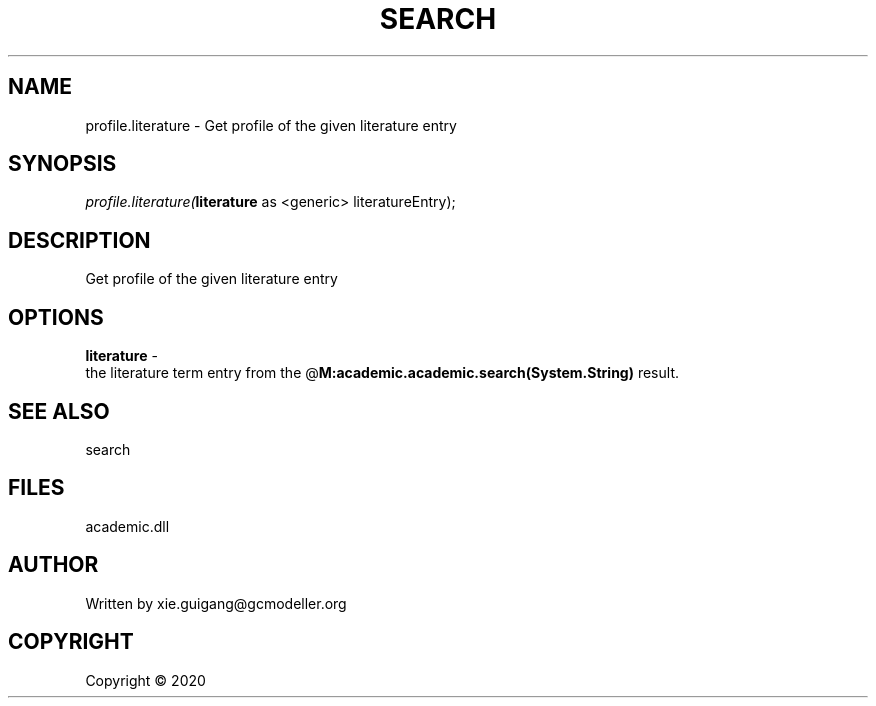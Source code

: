 .\" man page create by R# package system.
.TH SEARCH 4 2000-01-01 "profile.literature" "profile.literature"
.SH NAME
profile.literature \- Get profile of the given literature entry
.SH SYNOPSIS
\fIprofile.literature(\fBliterature\fR as <generic> literatureEntry);\fR
.SH DESCRIPTION
.PP
Get profile of the given literature entry
.PP
.SH OPTIONS
.PP
\fBliterature\fB \fR\- 
 the literature term entry from the @\fBM:academic.academic.search(System.String)\fR result.

.PP
.SH SEE ALSO
search
.SH FILES
.PP
academic.dll
.PP
.SH AUTHOR
Written by xie.guigang@gcmodeller.org
.SH COPYRIGHT
Copyright ©  2020
